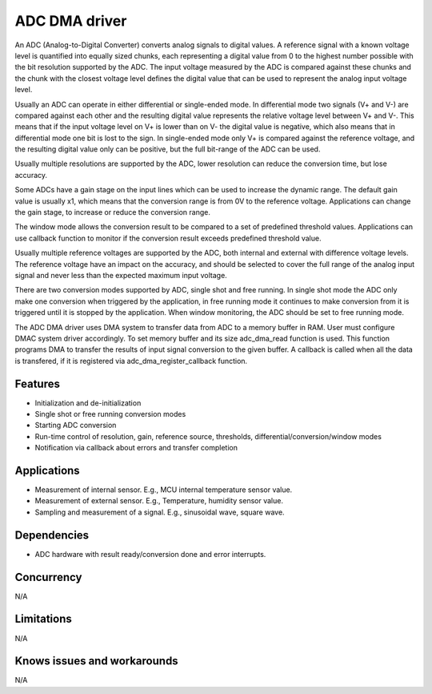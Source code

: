==============
ADC DMA driver
==============

An ADC (Analog-to-Digital Converter) converts analog signals to digital values.
A reference signal with a known voltage level is quantified into equally
sized chunks, each representing a digital value from 0 to the highest number
possible with the bit resolution supported by the ADC. The input voltage
measured by the ADC is compared against these chunks and the chunk with the
closest voltage level defines the digital value that can be used to represent
the analog input voltage level.

Usually an ADC can operate in either differential or single-ended mode.
In differential mode two signals (V+ and V-) are compared against each other
and the resulting digital value represents the relative voltage level between
V+ and V-. This means that if the input voltage level on V+ is lower than on
V- the digital value is negative, which also means that in differential
mode one bit is lost to the sign. In single-ended mode only V+ is compared
against the reference voltage, and the resulting digital value only can be
positive, but the full bit-range of the ADC can be used.

Usually multiple resolutions are supported by the ADC, lower resolution can
reduce the conversion time, but lose accuracy.

Some ADCs have a gain stage on the input lines which can be used to increase the
dynamic range. The default gain value is usually x1, which means that the
conversion range is from 0V to the reference voltage.
Applications can change the gain stage, to increase or reduce the conversion
range.

The window mode allows the conversion result to be compared to a set of
predefined threshold values. Applications can use callback function to monitor
if the conversion result exceeds predefined threshold value.

Usually multiple reference voltages are supported by the ADC, both internal and
external with difference voltage levels. The reference voltage have an impact
on the accuracy, and should be selected to cover the full range of the analog
input signal and never less than the expected maximum input voltage.

There are two conversion modes supported by ADC, single shot and free running.
In single shot mode the ADC only make one conversion when triggered by the
application, in free running mode it continues to make conversion from it
is triggered until it is stopped by the application. When window monitoring,
the ADC should be set to free running mode.

The ADC DMA driver uses DMA system to transfer data from ADC to a memory buffer
in RAM. User must configure DMAC system driver accordingly. To set memory buffer
and its size adc_dma_read function is used. This function programs DMA to transfer
the results of input signal conversion to the given buffer. A callback is called
when all the data is transfered, if it is registered via adc_dma_register_callback
function.

Features
--------
* Initialization and de-initialization
* Single shot or free running conversion modes
* Starting ADC conversion
* Run-time control of resolution, gain, reference source, thresholds, differential/conversion/window modes
* Notification via callback about errors and transfer completion

Applications
------------
* Measurement of internal sensor. E.g., MCU internal temperature sensor value.
* Measurement of external sensor. E.g., Temperature, humidity sensor value.
* Sampling and measurement of a signal. E.g., sinusoidal wave, square wave.

Dependencies
------------
* ADC hardware with result ready/conversion done and error interrupts.

Concurrency
-----------
N/A

Limitations
-----------
N/A

Knows issues and workarounds
----------------------------
N/A

